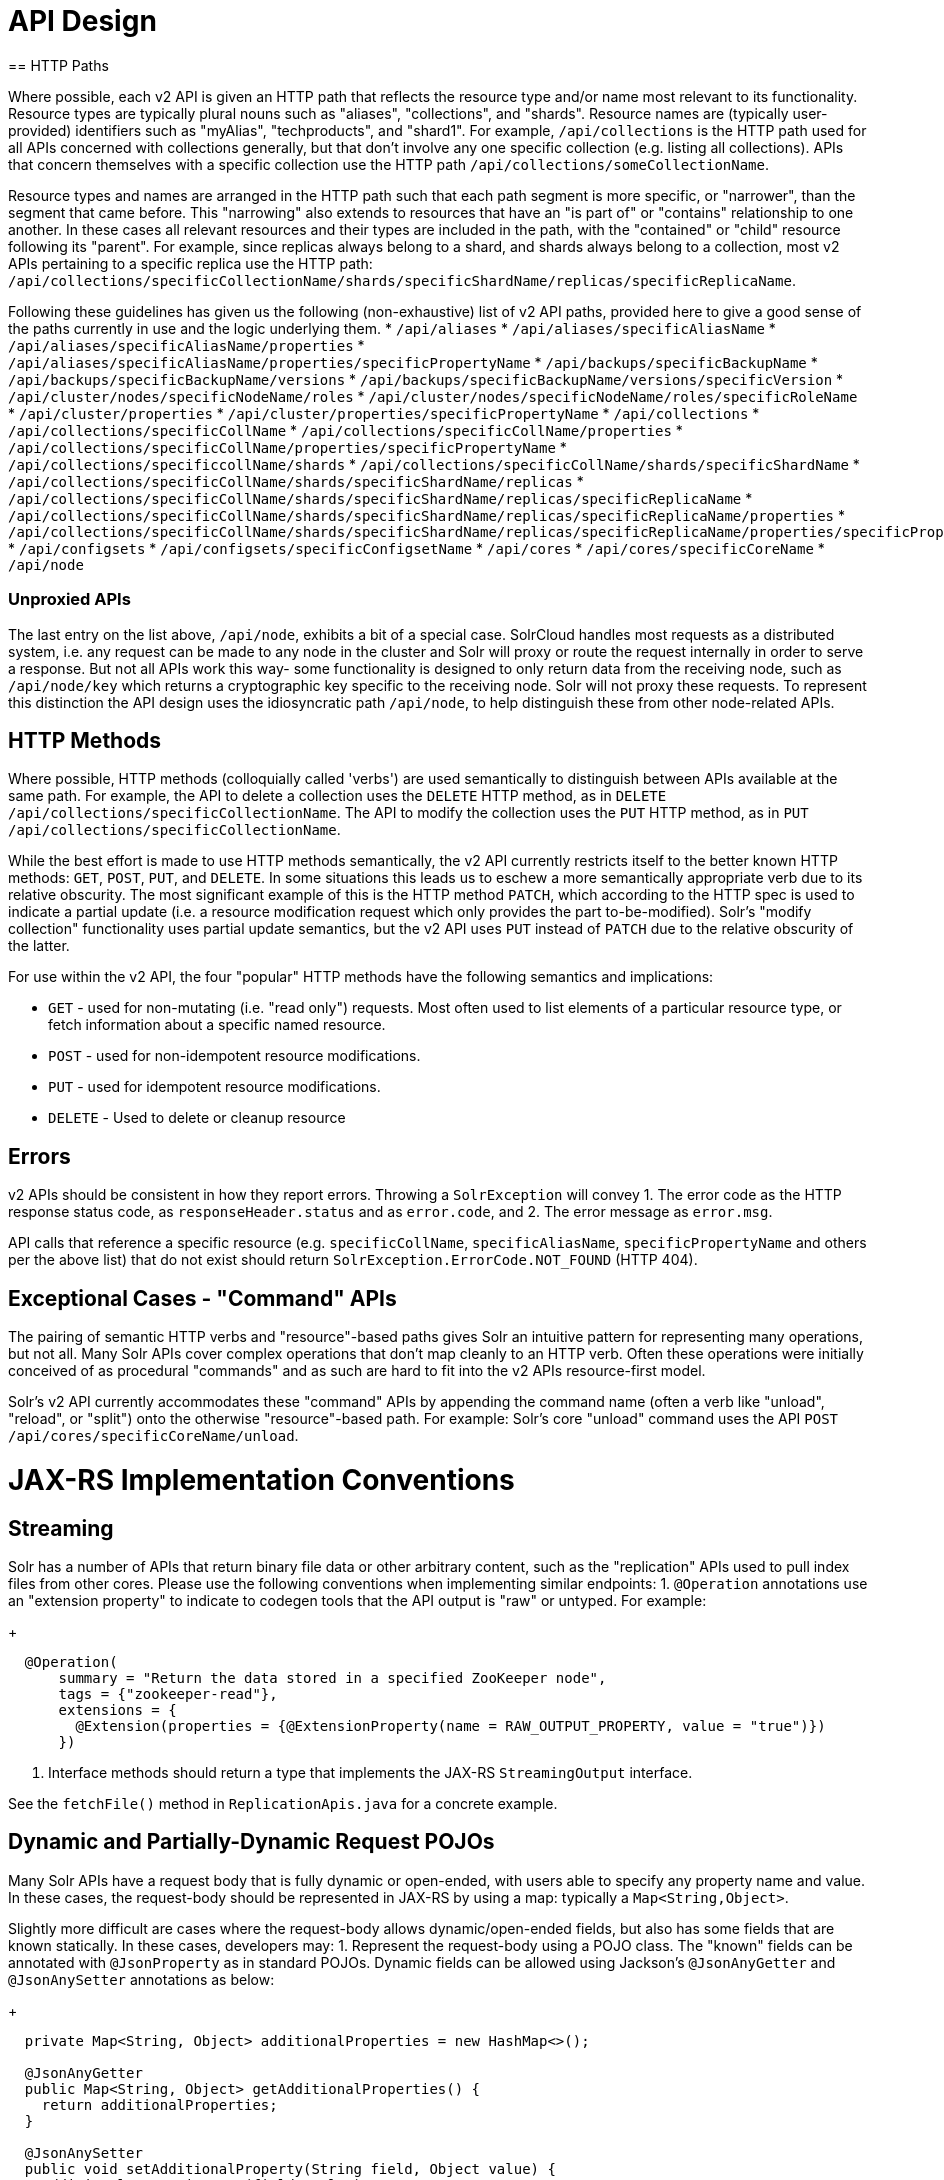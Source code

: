 = API Design
== HTTP Paths

Where possible, each v2 API is given an HTTP path that reflects the resource type and/or name most relevant to its functionality.
Resource types are typically plural nouns such as "aliases", "collections", and "shards".
Resource names are (typically user-provided) identifiers such as "myAlias", "techproducts", and "shard1".
For example, `/api/collections` is the HTTP path used for all APIs concerned with collections generally, but that don't involve any one specific collection (e.g. listing all collections).
APIs that concern themselves with a specific collection use the HTTP path `/api/collections/someCollectionName`.


Resource types and names are arranged in the HTTP path such that each path segment is more specific, or "narrower", than the segment that came before.
This "narrowing" also extends to resources that have an "is part of" or "contains" relationship to one another.
In these cases all relevant resources and their types are included in the path, with the "contained" or "child" resource following its "parent".
For example, since replicas always belong to a shard, and shards always belong to a collection, most v2 APIs pertaining to a specific replica use the HTTP path: `/api/collections/specificCollectionName/shards/specificShardName/replicas/specificReplicaName`.

Following these guidelines has given us the following (non-exhaustive) list of v2 API paths, provided here to give a good sense of the paths currently in use and the logic underlying them.
* `/api/aliases`
* `/api/aliases/specificAliasName`
* `/api/aliases/specificAliasName/properties`
* `/api/aliases/specificAliasName/properties/specificPropertyName`
* `/api/backups/specificBackupName`
* `/api/backups/specificBackupName/versions`
* `/api/backups/specificBackupName/versions/specificVersion`
* `/api/cluster/nodes/specificNodeName/roles`
* `/api/cluster/nodes/specificNodeName/roles/specificRoleName`
* `/api/cluster/properties`
* `/api/cluster/properties/specificPropertyName`
* `/api/collections`
* `/api/collections/specificCollName`
* `/api/collections/specificCollName/properties`
* `/api/collections/specificCollName/properties/specificPropertyName`
* `/api/collections/specificcollName/shards`
* `/api/collections/specificCollName/shards/specificShardName`
* `/api/collections/specificCollName/shards/specificShardName/replicas`
* `/api/collections/specificCollName/shards/specificShardName/replicas/specificReplicaName`
* `/api/collections/specificCollName/shards/specificShardName/replicas/specificReplicaName/properties`
* `/api/collections/specificCollName/shards/specificShardName/replicas/specificReplicaName/properties/specificPropertyName`
* `/api/configsets`
* `/api/configsets/specificConfigsetName`
* `/api/cores`
* `/api/cores/specificCoreName`
* `/api/node`

=== Unproxied APIs

The last entry on the list above, `/api/node`, exhibits a bit of a special case.
SolrCloud handles most requests as a distributed system, i.e. any request can be made to any node in the cluster and Solr will proxy or route the request internally in order to serve a response.
But not all APIs work this way- some functionality is designed to only return data from the receiving node, such as `/api/node/key` which returns a cryptographic key specific to the receiving node.
Solr will not proxy these requests.
To represent this distinction the API design uses the idiosyncratic path `/api/node`, to help distinguish these from other node-related APIs.

== HTTP Methods 

Where possible, HTTP methods (colloquially called 'verbs') are used semantically to distinguish between APIs available at the same path.
For example, the API to delete a collection uses the `DELETE` HTTP method, as in `DELETE /api/collections/specificCollectionName`.
The API to modify the collection uses the `PUT` HTTP method, as in `PUT /api/collections/specificCollectionName`.

While the best effort is made to use HTTP methods semantically, the v2 API currently restricts itself to the better known HTTP methods: `GET`, `POST`, `PUT`, and `DELETE`.
In some situations this leads us to eschew a more semantically appropriate verb due to its relative obscurity.
The most significant example of this is the HTTP method `PATCH`, which according to the HTTP spec is used to indicate a partial update (i.e. a resource modification request which only provides the part to-be-modified).
Solr's "modify collection" functionality uses partial update semantics, but the v2 API uses `PUT` instead of `PATCH` due to the relative obscurity of the latter.

For use within the v2 API, the four "popular" HTTP methods have the following semantics and implications:

* `GET` - used for non-mutating (i.e. "read only") requests. Most often used to list elements of a particular resource type, or fetch information about a specific named resource.
* `POST` - used for non-idempotent resource modifications.
* `PUT` - used for idempotent resource modifications.
* `DELETE` - Used to delete or cleanup resource

== Errors

v2 APIs should be consistent in how they report errors.  Throwing a `SolrException` will convey
1. The error code as the HTTP response status code, as `responseHeader.status` and as `error.code`, and
2. The error message as `error.msg`.

API calls that reference a specific resource (e.g. `specificCollName`, `specificAliasName`, `specificPropertyName` and others per the above list) that do not exist should return `SolrException.ErrorCode.NOT_FOUND` (HTTP 404).

== Exceptional Cases - "Command" APIs

The pairing of semantic HTTP verbs and "resource"-based paths gives Solr an intuitive pattern for representing many operations, but not all.
Many Solr APIs cover complex operations that don't map cleanly to an HTTP verb.
Often these operations were initially conceived of as procedural "commands" and as such are hard to fit into the v2 APIs resource-first model.

Solr's v2 API currently accommodates these "command" APIs by appending the command name (often a verb like "unload", "reload", or "split") onto the otherwise "resource"-based path.
For example: Solr's core "unload" command uses the API `POST /api/cores/specificCoreName/unload`.

= JAX-RS Implementation Conventions

== Streaming

Solr has a number of APIs that return binary file data or other arbitrary content, such as the "replication" APIs used to pull index files from other cores.
Please use the following conventions when implementing similar endpoints:
1. `@Operation` annotations use an "extension property" to indicate to codegen tools that the API output is "raw" or untyped.  For example:
+
```
  @Operation(
      summary = "Return the data stored in a specified ZooKeeper node",
      tags = {"zookeeper-read"},
      extensions = {
        @Extension(properties = {@ExtensionProperty(name = RAW_OUTPUT_PROPERTY, value = "true")})
      })
```
2. Interface methods should return a type that implements the JAX-RS `StreamingOutput` interface.

See the `fetchFile()` method in `ReplicationApis.java` for a concrete example.

== Dynamic and Partially-Dynamic Request POJOs

Many Solr APIs have a request body that is fully dynamic or open-ended, with users able to specify any property name and value.
In these cases, the request-body should be represented in JAX-RS by using a map: typically a `Map<String,Object>`.

Slightly more difficult are cases where the request-body allows dynamic/open-ended fields, but also has some fields that are known statically.
In these cases, developers may:
1. Represent the request-body using a POJO class.  The "known" fields can be annotated with `@JsonProperty` as in standard POJOs.  Dynamic fields can be allowed using Jackson's `@JsonAnyGetter` and `@JsonAnySetter` annotations as below:
+
```
  private Map<String, Object> additionalProperties = new HashMap<>();

  @JsonAnyGetter
  public Map<String, Object> getAdditionalProperties() {
    return additionalProperties;
  }

  @JsonAnySetter
  public void setAdditionalProperty(String field, Object value) {
    additionalProperties.put(field, value);
  }
```
2. Annotate the request-body parameter with the `ADDTL_FIELDS_PROPERTY` Swagger extension when declaring the request body.  This tells our code-generation templates that the request-body takes additional properties the setters should be generated for.
+
```
  SolrJerseyResponse addField(
      @PathParam("fieldName") String fieldName,
      @RequestBody(
              extensions = {
                @Extension(
                    properties = {@ExtensionProperty(name = ADDTL_FIELDS_PROPERTY, value = "true")})
              })
          AddFieldOperation requestBody)
      throws Exception;
```
